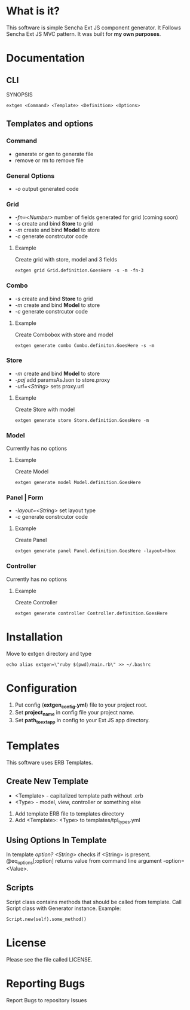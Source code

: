 #+OPTIONS: toc:2 
* What is it?
  This software is simple Sencha Ext JS component generator.
  It Follows Sencha Ext JS MVC pattern.
  It was built for *my own purposes*.
  
* Documentation
** CLI
   SYNOPSIS
   #+BEGIN_SRC
        extgen <Command> <Template> <Definition> <Options>
   #+END_SRC
** Templates and options
*** Command
    - generate or gen to generate file
    - remove or rm to remove file
*** General Options
    - /-o/ output generated code
*** Grid
    - /-fn=<Number>/ number of fields generated for grid (coming soon)
    - /-s/ create and bind *Store* to grid
    - /-m/ create and bind *Model* to store
    - /-c/ generate constrcutor code
**** Example
     Create grid with store, model and 3 fields
     #+BEGIN_SRC
        extgen grid Grid.definition.GoesHere -s -m -fn-3
     #+END_SRC
*** Combo
    - /-s/ create and bind *Store* to grid
    - /-m/ create and bind *Model* to store
    - /-c/ generate constrcutor code
**** Example
     Create Combobox with store and model
     #+BEGIN_SRC
        extgen generate combo Combo.definiton.GoesHere -s -m
     #+END_SRC
*** Store
    - /-m/ create and bind *Model* to store
    - /-paj/ add paramsAsJson to store.proxy
    - /-url=<String>/ sets proxy.url
**** Example
     Create Store with model
     #+BEGIN_SRC
        extgen generate store Store.definition.GoesHere -m
     #+END_SRC
*** Model
    Currently has no options
**** Example
     Create Model
     #+BEGIN_SRC
        extgen generate model Model.definition.GoesHere
     #+END_SRC
*** Panel | Form
    - /-layout=<String>/ set layout type
    - /-c/ generate constrcutor code
**** Example
     Create Panel
     #+BEGIN_SRC
        extgen generate panel Panel.definition.GoesHere -layout=hbox
     #+END_SRC
*** Controller
    Currently has no options
**** Example
     Create Controller
     #+BEGIN_SRC
        extgen generate controller Controller.definition.GoesHere
     #+END_SRC

* Installation
  Move to extgen directory and type
  #+BEGIN_SRC
       echo alias extgen=\"ruby $(pwd)/main.rb\" >> ~/.bashrc
  #+END_SRC

* Configuration
  1. Put config (*extgen_config.yml*) file to your project root.
  2. Set *project_name* in config file your project name.
  3. Set *path_to_ext_app* in config to your Ext JS app directory.

* Templates
  This software uses ERB Templates.
** Create New Template
   - <Template> - capitalized template path without .erb
   - <Type> - model, view, controller or something else

   1. Add template ERB file to templates directory
   2. Add <Template>: <Type> to templates/tpl_types.yml
** Using Options In Template
   In template /option? <String>/ checks if <String> is present.
   @eq_options[:option] returns value from command line argument -option=<Value>.
** Scripts
   Script class contains methods that should be called from template.
   Call Script class with Generator instance.
   Example:
   #+BEGIN_SRC
        Script.new(self).some_method()
   #+END_SRC
   
* License
  Please see the file called LICENSE.

* Reporting Bugs
  Report Bugs to repository Issues
